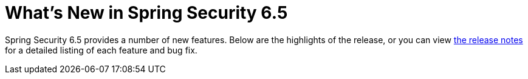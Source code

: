 [[new]]
= What's New in Spring Security 6.5

Spring Security 6.5 provides a number of new features.
Below are the highlights of the release, or you can view https://github.com/spring-projects/spring-security/releases[the release notes] for a detailed listing of each feature and bug fix.
